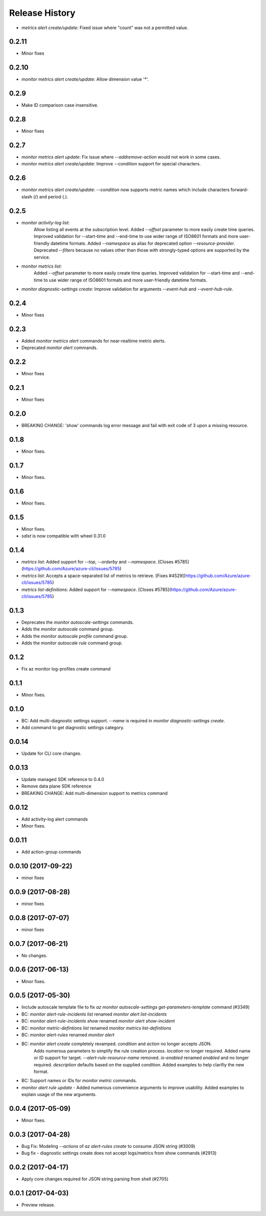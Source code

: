 .. :changelog:

Release History
===============

* `metrics alert create/update`: Fixed issue where "count" was not a permitted value.

0.2.11
++++++
* Minor fixes

0.2.10
++++++
* `monitor metrics alert create/update`: Allow dimension value '*'.

0.2.9
+++++
* Make ID comparison case insensitive.

0.2.8
+++++
* Minor fixes

0.2.7
+++++
* `monitor metrics alert update`: Fix issue where `--add\remove-action` would not work in some cases.
* `monitor metrics alert create/update`: Improve `--condition` support for special characters.

0.2.6
+++++
* `monitor metrics alert create/update`: `--condition` now supports metric names which include characters forward-slash (/) and period (.).

0.2.5
+++++
* `monitor activity-log list`:
    Allow listing all events at the subscription level.
    Added `--offset` parameter to more easily create time queries.
    Improved validation for --start-time and --end-time to use wider range of ISO8601 formats and more user-friendly datetime formats.
    Added `--namespace` as alias for deprecated option `--resource-provider`.
    Deprecated `--filters` because no values other than those with strongly-typed options are supported by the service.
* `monitor metrics list`:
    Added `--offset` parameter to more easily create time queries.
    Improved validation for --start-time and --end-time to use wider range of ISO8601 formats and more user-friendly datetime formats.
* `monitor diagnostic-settings create`: Improve validation for arguments `--event-hub` and `--event-hub-rule`.

0.2.4
+++++
* Minor fixes

0.2.3
+++++
* Added `monitor metrics alert` commands for near-realtime metric alerts.
* Deprecated `monitor alert` commands.

0.2.2
+++++
* Minor fixes

0.2.1
+++++
* Minor fixes

0.2.0
+++++
* BREAKING CHANGE: 'show' commands log error message and fail with exit code of 3 upon a missing resource.

0.1.8
++++++
* Minor fixes.

0.1.7
+++++
* Minor fixes.

0.1.6
+++++
* Minor fixes.

0.1.5
+++++
* Minor fixes.
* `sdist` is now compatible with wheel 0.31.0

0.1.4
+++++
* `metrics list`: Added support for `--top`, `--orderby` and `--namespace`. [Closes #5785](https://github.com/Azure/azure-cli/issues/5785)
* `metrics list`: Accepts a space-separated list of metrics to retrieve. [Fixes #4529](https://github.com/Azure/azure-cli/issues/5785)
* `metrics list-definitions`: Added support for `--namespace`. [Closes #5785](https://github.com/Azure/azure-cli/issues/5785)

0.1.3
+++++
* Deprecates the `monitor autoscale-settings` commands.
* Adds the `monitor autoscale` command group.
* Adds the `monitor autoscale profile` command group.
* Adds the `monitor autoscale rule` command group.

0.1.2
+++++
* Fix az monitor log-profiles create command

0.1.1
+++++
* Minor fixes.

0.1.0
+++++
* BC: Add multi-diagnostic settings support. `--name` is required in `monitor diagnostic-settings create`.
* Add command to get diagnostic settings category.

0.0.14
++++++
* Update for CLI core changes.

0.0.13
++++++
* Update managed SDK reference to 0.4.0
* Remove data plane SDK reference
* BREAKING CHANGE: Add multi-dimension support to metrics command

0.0.12
++++++
* Add activity-log alert commands
* Minor fixes.

0.0.11
++++++
* Add action-group commands

0.0.10 (2017-09-22)
+++++++++++++++++++
* minor fixes

0.0.9 (2017-08-28)
++++++++++++++++++
* minor fixes

0.0.8 (2017-07-07)
++++++++++++++++++
* minor fixes

0.0.7 (2017-06-21)
++++++++++++++++++
* No changes.

0.0.6 (2017-06-13)
++++++++++++++++++
* Minor fixes.

0.0.5 (2017-05-30)
+++++++++++++++++++++

* Include autoscale template file to fix `az monitor autoscale-settings get-parameters-template` command (#3349)
* BC: `monitor alert-rule-incidents list` renamed `monitor alert list-incidents`
* BC: `monitor alert-rule-incidents show` renamed `monitor alert show-incident`
* BC: `monitor metric-defintions list` renamed `monitor metrics list-definitions`
* BC: `monitor alert-rules` renamed `monitor alert`
* BC: `monitor alert create` completely revamped. `condition` and `action` no longer accepts JSON.
	  Adds numerous parameters to simplify the rule creation process. `location` no longer required.
	  Added name or ID support for target.
	  `--alert-rule-resource-name` removed. `is-enabled` renamed `enabled` and no longer required.
	  `description` defaults based on the supplied condition. Added examples to help clarifiy the
	  new format.
* BC: Support names or IDs for `monitor metric` commands.
* `monitor alert rule update` - Added numerous convenience arguments to improve usability. Added
  examples to explain usage of the new arguments.

0.0.4 (2017-05-09)
+++++++++++++++++++++

* Minor fixes.

0.0.3 (2017-04-28)
+++++++++++++++++++++

* Bug Fix: Modeling `--actions` of `az alert-rules create` to consume JSON string (#3009)
* Bug fix - diagnostic settings create does not accept logs/metrics from show commands (#2913)

0.0.2 (2017-04-17)
+++++++++++++++++++++

* Apply core changes required for JSON string parsing from shell (#2705)

0.0.1 (2017-04-03)
+++++++++++++++++++++

* Preview release.
